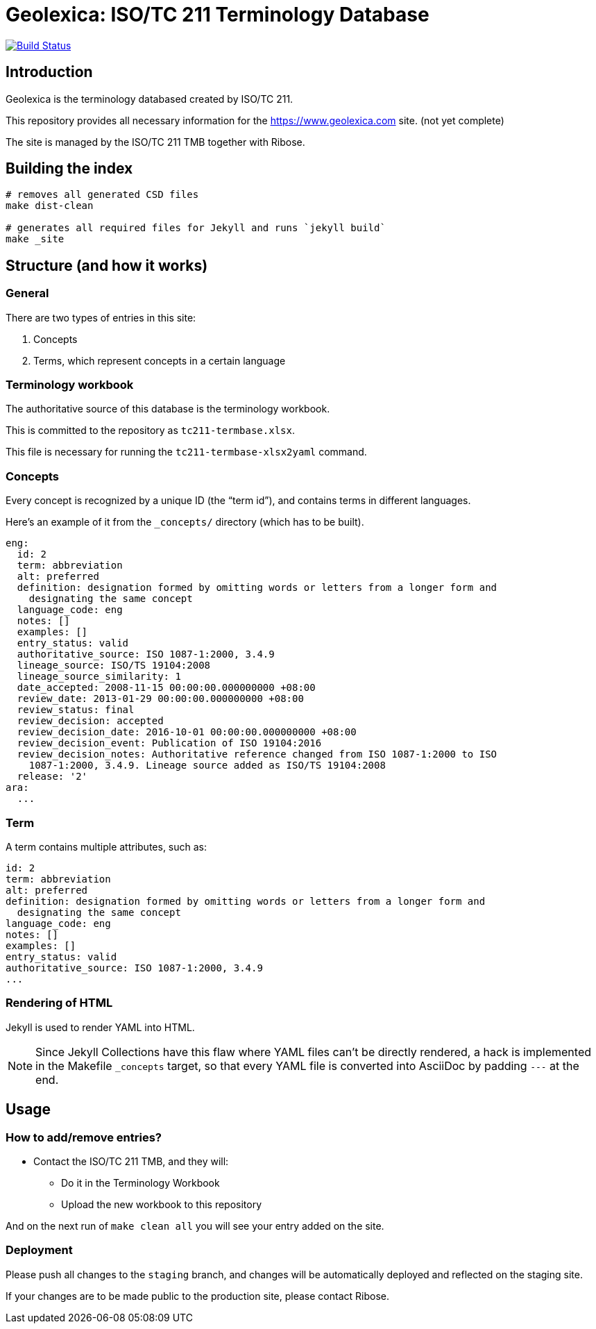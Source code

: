 = Geolexica: ISO/TC 211 Terminology Database

image:https://travis-ci.com/ISO-TC211/www.geolexica.com.svg?branch=master[
	Build Status, link="https://travis-ci.com/ISO-TC211/www.geolexica.com"]

== Introduction

Geolexica is the terminology databased created by ISO/TC 211.

This repository provides all necessary information for the
https://www.geolexica.com site. (not yet complete)

The site is managed by the ISO/TC 211 TMB together with Ribose.


== Building the index

[source,sh]
----
# removes all generated CSD files
make dist-clean

# generates all required files for Jekyll and runs `jekyll build`
make _site
----

== Structure (and how it works)

=== General

There are two types of entries in this site:

. Concepts

. Terms, which represent concepts in a certain language

=== Terminology workbook

The authoritative source of this database is the terminology workbook.

This is committed to the repository as `tc211-termbase.xlsx`.

This file is necessary for running the `tc211-termbase-xlsx2yaml` command.


=== Concepts

Every concept is recognized by a unique ID (the "`term id`"), and contains terms
in different languages.

Here's an example of it from the `_concepts/` directory (which has to be built).

[source,yaml]
----
eng:
  id: 2
  term: abbreviation
  alt: preferred
  definition: designation formed by omitting words or letters from a longer form and
    designating the same concept
  language_code: eng
  notes: []
  examples: []
  entry_status: valid
  authoritative_source: ISO 1087-1:2000, 3.4.9
  lineage_source: ISO/TS 19104:2008
  lineage_source_similarity: 1
  date_accepted: 2008-11-15 00:00:00.000000000 +08:00
  review_date: 2013-01-29 00:00:00.000000000 +08:00
  review_status: final
  review_decision: accepted
  review_decision_date: 2016-10-01 00:00:00.000000000 +08:00
  review_decision_event: Publication of ISO 19104:2016
  review_decision_notes: Authoritative reference changed from ISO 1087-1:2000 to ISO
    1087-1:2000, 3.4.9. Lineage source added as ISO/TS 19104:2008
  release: '2'
ara:
  ...
----


=== Term

A term contains multiple attributes, such as:

[source,yaml]
----
id: 2
term: abbreviation
alt: preferred
definition: designation formed by omitting words or letters from a longer form and
  designating the same concept
language_code: eng
notes: []
examples: []
entry_status: valid
authoritative_source: ISO 1087-1:2000, 3.4.9
...
----


=== Rendering of HTML


Jekyll is used to render YAML into HTML.

NOTE: Since Jekyll Collections have this flaw where YAML files can't be directly
rendered, a hack is implemented in the Makefile `_concepts` target,
so that every YAML file is converted into AsciiDoc by padding `---` at the end.


== Usage

=== How to add/remove entries?

* Contact the ISO/TC 211 TMB, and they will:
** Do it in the Terminology Workbook
** Upload the new workbook to this repository

And on the next run of `make clean all` you will see your entry added on the site.


=== Deployment

Please push all changes to the `staging` branch, and changes will be automatically deployed and reflected on the staging site.

If your changes are to be made public to the production site, please contact Ribose.

